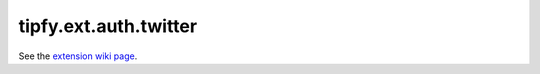 tipfy.ext.auth.twitter
======================

See the `extension wiki page <http://www.tipfy.org/wiki/extensions/auth/twitter/>`_.